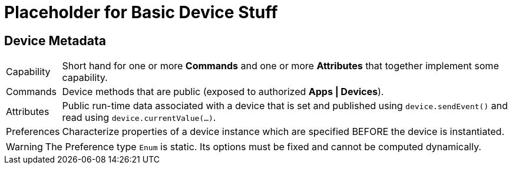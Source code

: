 // IF YOU DO NOT SEE FORMATTED OUTPUT.
// CONSIDER INSTALLING AN ASCIIDOC BROWSER EXTENSION:
// https://docs.asciidoctor.org/browser-extension/install/

= Placeholder for Basic Device Stuff

== Device Metadata

[horizontal]
Capability:: Short hand for one or more *Commands* and one or more *Attributes* that together implement some capability.

Commands:: Device methods that are public (exposed to authorized *Apps | Devices*).

Attributes:: Public run-time data associated with a device that is set and published using `device.sendEvent()` and read using `device.currentValue(...)`.

Preferences:: Characterize properties of a device instance which are specified BEFORE the device is instantiated.

WARNING: The Preference type `Enum` is static. Its options must be fixed and cannot be computed dynamically.

